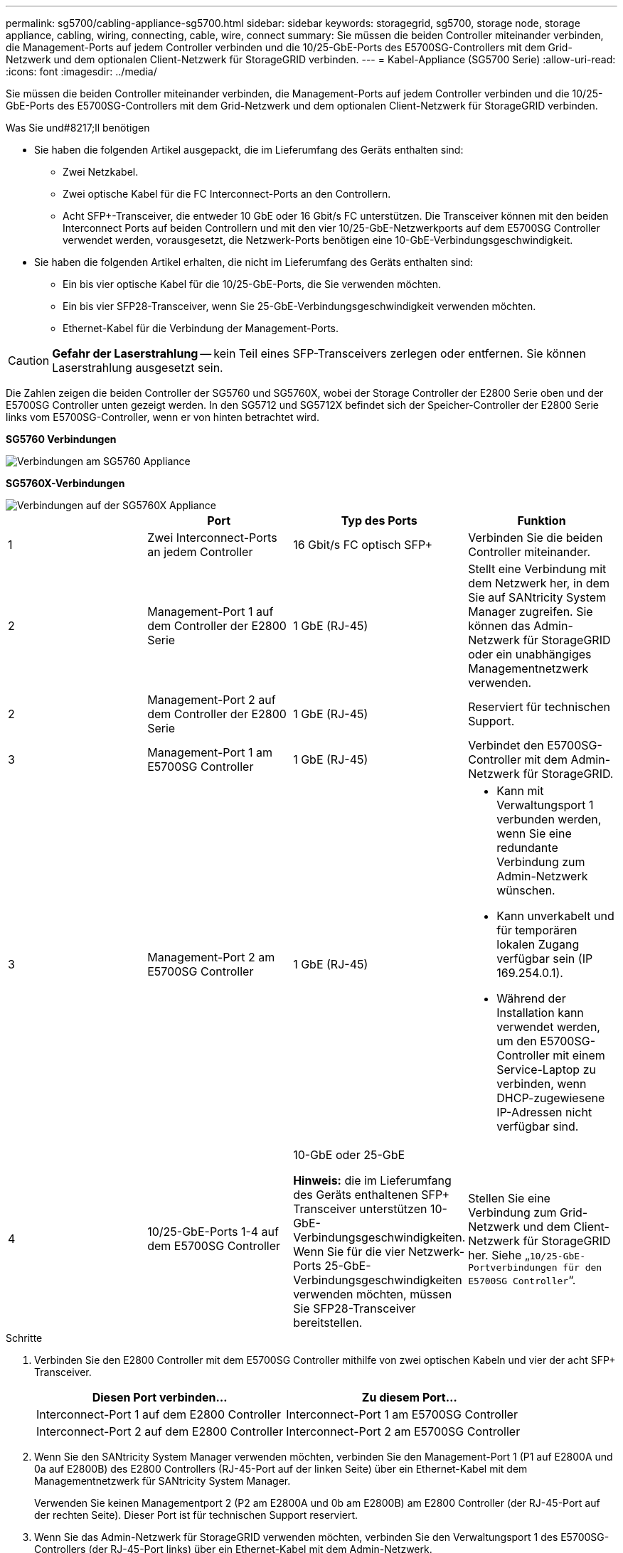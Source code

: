 ---
permalink: sg5700/cabling-appliance-sg5700.html 
sidebar: sidebar 
keywords: storagegrid, sg5700, storage node, storage appliance, cabling, wiring, connecting, cable, wire, connect 
summary: Sie müssen die beiden Controller miteinander verbinden, die Management-Ports auf jedem Controller verbinden und die 10/25-GbE-Ports des E5700SG-Controllers mit dem Grid-Netzwerk und dem optionalen Client-Netzwerk für StorageGRID verbinden. 
---
= Kabel-Appliance (SG5700 Serie)
:allow-uri-read: 
:icons: font
:imagesdir: ../media/


[role="lead"]
Sie müssen die beiden Controller miteinander verbinden, die Management-Ports auf jedem Controller verbinden und die 10/25-GbE-Ports des E5700SG-Controllers mit dem Grid-Netzwerk und dem optionalen Client-Netzwerk für StorageGRID verbinden.

.Was Sie und#8217;ll benötigen
* Sie haben die folgenden Artikel ausgepackt, die im Lieferumfang des Geräts enthalten sind:
+
** Zwei Netzkabel.
** Zwei optische Kabel für die FC Interconnect-Ports an den Controllern.
** Acht SFP+-Transceiver, die entweder 10 GbE oder 16 Gbit/s FC unterstützen. Die Transceiver können mit den beiden Interconnect Ports auf beiden Controllern und mit den vier 10/25-GbE-Netzwerkports auf dem E5700SG Controller verwendet werden, vorausgesetzt, die Netzwerk-Ports benötigen eine 10-GbE-Verbindungsgeschwindigkeit.


* Sie haben die folgenden Artikel erhalten, die nicht im Lieferumfang des Geräts enthalten sind:
+
** Ein bis vier optische Kabel für die 10/25-GbE-Ports, die Sie verwenden möchten.
** Ein bis vier SFP28-Transceiver, wenn Sie 25-GbE-Verbindungsgeschwindigkeit verwenden möchten.
** Ethernet-Kabel für die Verbindung der Management-Ports.





CAUTION: *Gefahr der Laserstrahlung* -- kein Teil eines SFP-Transceivers zerlegen oder entfernen. Sie können Laserstrahlung ausgesetzt sein.

Die Zahlen zeigen die beiden Controller der SG5760 und SG5760X, wobei der Storage Controller der E2800 Serie oben und der E5700SG Controller unten gezeigt werden. In den SG5712 und SG5712X befindet sich der Speicher-Controller der E2800 Serie links vom E5700SG-Controller, wenn er von hinten betrachtet wird.

*SG5760 Verbindungen*

image::../media/sg5760_connections.gif[Verbindungen am SG5760 Appliance]

*SG5760X-Verbindungen*

image::../media/sg5760X_connections.png[Verbindungen auf der SG5760X Appliance]

|===
|  | Port | Typ des Ports | Funktion 


 a| 
1
 a| 
Zwei Interconnect-Ports an jedem Controller
 a| 
16 Gbit/s FC optisch SFP+
 a| 
Verbinden Sie die beiden Controller miteinander.



 a| 
2
 a| 
Management-Port 1 auf dem Controller der E2800 Serie
 a| 
1 GbE (RJ-45)
 a| 
Stellt eine Verbindung mit dem Netzwerk her, in dem Sie auf SANtricity System Manager zugreifen. Sie können das Admin-Netzwerk für StorageGRID oder ein unabhängiges Managementnetzwerk verwenden.



 a| 
2
 a| 
Management-Port 2 auf dem Controller der E2800 Serie
 a| 
1 GbE (RJ-45)
 a| 
Reserviert für technischen Support.



 a| 
3
 a| 
Management-Port 1 am E5700SG Controller
 a| 
1 GbE (RJ-45)
 a| 
Verbindet den E5700SG-Controller mit dem Admin-Netzwerk für StorageGRID.



 a| 
3
 a| 
Management-Port 2 am E5700SG Controller
 a| 
1 GbE (RJ-45)
 a| 
* Kann mit Verwaltungsport 1 verbunden werden, wenn Sie eine redundante Verbindung zum Admin-Netzwerk wünschen.
* Kann unverkabelt und für temporären lokalen Zugang verfügbar sein (IP 169.254.0.1).
* Während der Installation kann verwendet werden, um den E5700SG-Controller mit einem Service-Laptop zu verbinden, wenn DHCP-zugewiesene IP-Adressen nicht verfügbar sind.




 a| 
4
 a| 
10/25-GbE-Ports 1-4 auf dem E5700SG Controller
 a| 
10-GbE oder 25-GbE

*Hinweis:* die im Lieferumfang des Geräts enthaltenen SFP+ Transceiver unterstützen 10-GbE-Verbindungsgeschwindigkeiten. Wenn Sie für die vier Netzwerk-Ports 25-GbE-Verbindungsgeschwindigkeiten verwenden möchten, müssen Sie SFP28-Transceiver bereitstellen.
 a| 
Stellen Sie eine Verbindung zum Grid-Netzwerk und dem Client-Netzwerk für StorageGRID her. Siehe „`10/25-GbE-Portverbindungen für den E5700SG Controller`“.

|===
.Schritte
. Verbinden Sie den E2800 Controller mit dem E5700SG Controller mithilfe von zwei optischen Kabeln und vier der acht SFP+ Transceiver.
+
|===
| Diesen Port verbinden... | Zu diesem Port... 


 a| 
Interconnect-Port 1 auf dem E2800 Controller
 a| 
Interconnect-Port 1 am E5700SG Controller



 a| 
Interconnect-Port 2 auf dem E2800 Controller
 a| 
Interconnect-Port 2 am E5700SG Controller

|===
. Wenn Sie den SANtricity System Manager verwenden möchten, verbinden Sie den Management-Port 1 (P1 auf E2800A und 0a auf E2800B) des E2800 Controllers (RJ-45-Port auf der linken Seite) über ein Ethernet-Kabel mit dem Managementnetzwerk für SANtricity System Manager.
+
Verwenden Sie keinen Managementport 2 (P2 am E2800A und 0b am E2800B) am E2800 Controller (der RJ-45-Port auf der rechten Seite). Dieser Port ist für technischen Support reserviert.

. Wenn Sie das Admin-Netzwerk für StorageGRID verwenden möchten, verbinden Sie den Verwaltungsport 1 des E5700SG-Controllers (der RJ-45-Port links) über ein Ethernet-Kabel mit dem Admin-Netzwerk.
+
Wenn Sie den Active-Backup-Netzwerk-Bond-Modus für das Admin-Netzwerk verwenden möchten, verbinden Sie den Management-Port 2 des E5700SG-Controllers (der RJ-45-Port rechts) über ein Ethernet-Kabel mit dem Admin-Netzwerk.

. Verbinden Sie die 10/25-GbE-Ports des E5700SG Controllers mit den entsprechenden Netzwerk-Switches über optische Kabel und SFP+ oder SFP28-Transceiver.
+

NOTE: Alle Ports müssen dieselbe Verbindungsgeschwindigkeit verwenden. Installieren Sie SFP+-Transceiver, wenn Sie 10-GbE-Verbindungsgeschwindigkeiten verwenden möchten. Installieren Sie SFP28 Transceiver, wenn Sie 25-GbE-Linkgeschwindigkeiten verwenden möchten.

+
** Wenn Sie den Modus Fixed Port Bond verwenden möchten (Standard), verbinden Sie die Ports mit dem StorageGRID-Grid und den Client-Netzwerken, wie in der Tabelle dargestellt.
+
|===
| Port | Verbindung wird hergestellt mit... 


 a| 
Port 1
 a| 
Client-Netzwerk (optional)



 a| 
Port 2
 a| 
Grid-Netzwerk



 a| 
Port 3
 a| 
Client-Netzwerk (optional)



 a| 
Port 4
 a| 
Grid-Netzwerk

|===
** Wenn Sie den aggregierten Port Bond-Modus verwenden möchten, verbinden Sie einen oder mehrere Netzwerkports mit einem oder mehreren Switches. Sie sollten mindestens zwei der vier Ports verbinden, um einen Single Point of Failure zu vermeiden. Wenn Sie mehrere Switches für eine einzelne LACP-Verbindung verwenden, müssen die Switches MLAG oder Äquivalent unterstützen.




xref:accessing-storagegrid-appliance-installer-sg5700.adoc[Rufen Sie das Installationsprogramm für StorageGRID-Appliances auf]

xref:port-bond-modes-for-e5700sg-controller-ports.adoc[Port Bond-Modi für E5700SG Controller-Ports]

